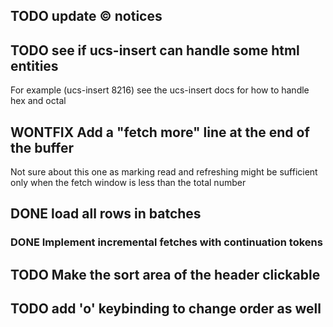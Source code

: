 ** TODO update © notices
** TODO see if ucs-insert can handle some html entities
   For example (ucs-insert 8216) see the ucs-insert docs for how to
   handle hex and octal
** WONTFIX Add a "fetch more" line at the end of the buffer
   Not sure about this one as marking read and refreshing might be sufficient
   only when the fetch window is less than the total number
** DONE load all rows in batches
*** DONE Implement incremental fetches with continuation tokens
** TODO Make the sort area of the header clickable
** TODO add 'o' keybinding to change order as well

